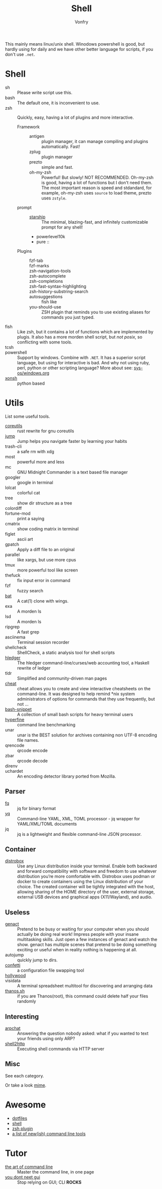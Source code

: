:PROPERTIES:
:ID:       c8070a20-4d88-4fca-bcef-e1fd921f183b
:END:
#+TITLE: Shell
#+AUTHOR: Vonfry

This mainly means linux/unix shell. Winodows powershell is good, but hardly
using for daily and we have other better language for scripts, if you don't use
~.net~.

* Shell
  :PROPERTIES:
  :ID:       6be16198-8f29-4071-9c76-b71dc8adf87b
  :END:
  - sh :: Please write script use this.
  - bash :: The default one, it is inconvenient to use.
  - zsh :: Quickly, easy, having a lot of plugins and more interactive.
      - Framework ::
          + antigen :: plugin manager, it can manage compiling and plugins
            automatically. Fast!
          + zplug :: plugin manager
          + prezto :: simple and fast.
          + oh-my-zsh :: Powerful! But slowly! NOT RECOMMENDED.
            Oh-my-zsh is good, having a lot of functions but I don't need them. The
            most important reason is speed and stdandard, for example, oh-my-zsh
            uses ~source~ to load theme, prezto uses ~zstyle~.
      - prompt ::
          + [[https://github.com/starship/starship][starship]] :: The minimal, blazing-fast, and infinitely customizable prompt
            for any shell!
          + powerlevel10k
          + pure ::
      - Plugins ::
          + fzf-tab ::
          + fzf-marks ::
          + zsh-navigation-tools ::
          + zsh-autocomplete ::
          + zsh-completions ::
          + zsh-fast-syntax-highlighting ::
          + zsh-history-substring-search ::
          + autosuggestions :: fish like
          + you-should-use :: ZSH plugin that reminds you to use existing aliases
            for commands you just typed.
  - fish :: Like zsh, but it contains a lot of functions which are implemented by plugis. It also has a more morden shell script, but /not posix/, so conflicting with some tools.
  - tcsh ::
  - powershell :: Support by windows. Combine with ~.NET~. It has a superior script language, but using for interactive is bad. And why not using ruby, perl, python or other scripting language? More about see: [[../sys-os/windows.org][sys-os/windows.org]]
  - [[http://xon.sh/][xonsh]] :: python based

* Utils
  :PROPERTIES:
  :ID:       37c0bb8b-bca6-4596-8963-87c54be4da60
  :END:
  List some useful tools.
  - [[https://github.com/uutils/coreutils][coreutils]] :: rust rewrite for gnu coreutils
  - [[https://github.com/gsamokovarov/jump][jump]] :: Jump helps you navigate faster by learning your habits
  - trash-cli :: a safe rm with xdg
  - most :: powerful more and less
  - mc :: GNU Midnight Commander is a text based file manager
  - googler :: google in terminal
  - lolcat :: colorful cat
  - tree :: show dir structure as a tree
  - colordiff ::
  - fortune-mod :: print a saying
  - cmatrix :: show coding matrix in terminal
  - figlet :: ascii art
  - gpatch :: Apply a diff file to an original
  - parallel :: like xargs, but use more cpus
  - tmux :: more powerful tool like screen
  - thefuck :: fix input error in command
  - fzf :: fuzzy search
  - [[https://github.com/sharkdp/bat][bat]] :: A cat(1) clone with wings.
  - exa :: A morden ls
  - lsd :: A morden ls
  - ripgrep :: A fast grep
  - asciinema :: Terminal session recorder
  - shellcheck :: ShellCheck, a static analysis tool for shell scripts
  - [[https://github.com/simonmichael/hledger][hledger]] :: The hledger command-line/curses/web accounting tool, a Haskell rewrite of ledger
  - tldr :: Simplified and community-driven man pages
  - [[https://github.com/cheat/cheat][cheat]] :: cheat allows you to create and view interactive cheatsheets on the command-line. It was designed to help remind *nix system administrators of options for commands that they use frequently, but not …
  - [[https://github.com/alexanderepstein/Bash-Snippets][bash-snippet]] :: A collection of small bash scripts for heavy terminal users
  - [[https://github.com/sharkdp/hyperfine][hyperfine]] :: command line benchmarking
  - unar :: unar is the BEST solution for archives containing non UTF-8 encoding file names.
  - qrencode :: qrcode encode
  - zbar :: qrcode decode
  - direnv ::
  - uchardet :: An encoding detector library ported from Mozilla.
** Parser
   - [[https://github.com/wader/fq][fq]] :: jq for binary format
   - [[https://github.com/kislyuk/yq][yq]] :: Command-line YAML, XML, TOML processor - jq wrapper for YAML/XML/TOML documents
   - jq :: jq is a lightweight and flexible command-line JSON processor.
** Container
   :PROPERTIES:
   :ID:       f45ba38b-5666-4998-92ac-2e4729181726
   :END:
   - [[https://github.com/89luca89/distrobox][distrobox]] :: Use any Linux distribution inside your terminal. Enable both
     backward and forward compatibility with software and freedom to use
     whatever distribution you’re more comfortable with. Distrobox uses podman
     or docker to create containers using the Linux distribution of your
     choice. The created container will be tightly integrated with the host,
     allowing sharing of the HOME directory of the user, external storage,
     external USB devices and graphical apps (X11/Wayland), and audio.
** Useless
   :PROPERTIES:
   :ID:       91a4912f-15ee-45ba-974a-0f234d46d40d
   :END:
   - [[https://github.com/svenstaro/genact][genact]] :: Pretend to be busy or waiting for your computer when you should actually be doing real work! Impress people with your insane multitasking skills. Just open a few instances of genact and watch the show. genact has multiple scenes that pretend to be doing something exciting or useful when in reality nothing is happening at all.
   - autojump :: quickly jump to dirs.
   - [[https://github.com/aviaviavi/confetti][confetti]] :: a configuration file swapping tool
   - [[https://github.com/dustinkirkland/hollywood][hollywood]] ::
   - visidata :: A terminal spreadsheet multitool for discovering and arranging data
   - [[https://github.com/hotvulcan/Thanos.sh][thanos.sh]] :: if you are Thanos(root), this command could delete half your files randomly
** Interesting
   :PROPERTIES:
   :ID:       843a253f-6086-473e-8120-c2ebd271b06e
   :END:
   - [[https://github.com/kognise/arpchat][arpchat]] :: Answering the question nobody asked: what if you wanted to text your friends using only ARP?
   - [[https://github.com/msoap/shell2http][shell2http]] :: Executing shell commands via HTTP server
** Misc
   :PROPERTIES:
   :ID:       dc31948d-ce1e-425c-8aa4-c87e025510e9
   :END:
   See each category.

   Or take a look [[https://gitlab.com/Vonfry/dotfiles][mime]].


* Awesome
  :PROPERTIES:
  :ID:       603efd4a-b79d-42b7-a109-10352e4d33d1
  :END:
  - [[https://github.com/dotfiles/dotfiles.github.com][dotfiles]]
  - [[https://github.com/alebcay/awesome-shell][shell]]
  - [[https://github.com/unixorn/awesome-zsh-plugins][zsh plugin]]
  - [[https://jvns.ca/blog/2022/04/12/a-list-of-new-ish--command-line-tools/][a list of new(ish) command line tools]]
* Tutor
  :PROPERTIES:
  :ID:       23ee1d27-b6e7-43c5-bb79-ef6ded683a43
  :END:
  - [[https://github.com/jlevy/the-art-of-command-line][the art of command line]] :: Master the command line, in one page
  - [[https://github.com/you-dont-need/You-Dont-Need-GUI][you dont neet gui]] :: Stop relying on GUI; CLI **ROCKS**

